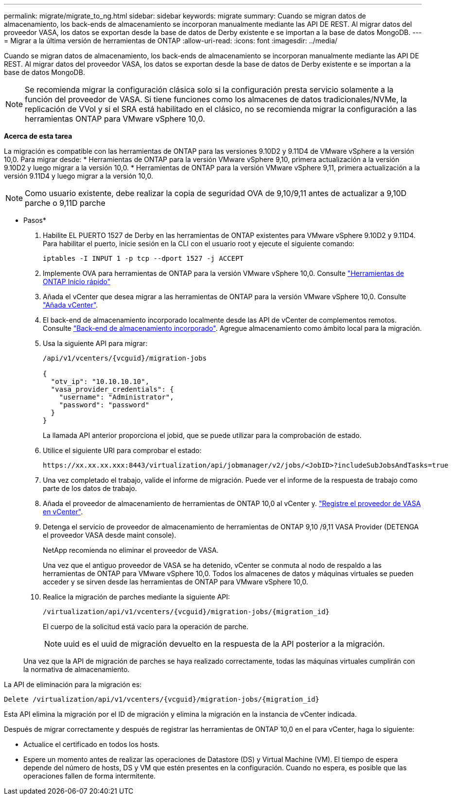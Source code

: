 ---
permalink: migrate/migrate_to_ng.html 
sidebar: sidebar 
keywords: migrate 
summary: Cuando se migran datos de almacenamiento, los back-ends de almacenamiento se incorporan manualmente mediante las API DE REST. Al migrar datos del proveedor VASA, los datos se exportan desde la base de datos de Derby existente e se importan a la base de datos MongoDB. 
---
= Migrar a la última versión de herramientas de ONTAP
:allow-uri-read: 
:icons: font
:imagesdir: ../media/


[role="lead"]
Cuando se migran datos de almacenamiento, los back-ends de almacenamiento se incorporan manualmente mediante las API DE REST. Al migrar datos del proveedor VASA, los datos se exportan desde la base de datos de Derby existente e se importan a la base de datos MongoDB.


NOTE: Se recomienda migrar la configuración clásica solo si la configuración presta servicio solamente a la función del proveedor de VASA. Si tiene funciones como los almacenes de datos tradicionales/NVMe, la replicación de VVol y si el SRA está habilitado en el clásico, no se recomienda migrar la configuración a las herramientas ONTAP para VMware vSphere 10,0.

*Acerca de esta tarea*

La migración es compatible con las herramientas de ONTAP para las versiones 9.10D2 y 9.11D4 de VMware vSphere a la versión 10,0. Para migrar desde:
* Herramientas de ONTAP para la versión VMware vSphere 9,10, primera actualización a la versión 9.10D2 y luego migrar a la versión 10,0.
* Herramientas de ONTAP para la versión VMware vSphere 9,11, primera actualización a la versión 9.11D4 y luego migrar a la versión 10,0.


NOTE: Como usuario existente, debe realizar la copia de seguridad OVA de 9,10/9,11 antes de actualizar a 9,10D parche o 9,11D parche

* Pasos*

. Habilite EL PUERTO 1527 de Derby en las herramientas de ONTAP existentes para VMware vSphere 9.10D2 y 9.11D4. Para habilitar el puerto, inicie sesión en la CLI con el usuario root y ejecute el siguiente comando:
+
[listing]
----
iptables -I INPUT 1 -p tcp --dport 1527 -j ACCEPT
----
. Implemente OVA para herramientas de ONTAP para la versión VMware vSphere 10,0. Consulte link:../qsg_10.html["Herramientas de ONTAP Inicio rápido"]
. Añada el vCenter que desea migrar a las herramientas de ONTAP para la versión VMware vSphere 10,0. Consulte link:../configure/add_vcenter.html["Añada vCenter"].
. El back-end de almacenamiento incorporado localmente desde las API de vCenter de complementos remotos. Consulte link:../configure/onboard_svm.html["Back-end de almacenamiento incorporado"]. Agregue almacenamiento como ámbito local para la migración.
. Usa la siguiente API para migrar:
+
[listing]
----
/api/v1/vcenters/{vcguid}/migration-jobs

{
  "otv_ip": "10.10.10.10",
  "vasa_provider_credentials": {
    "username": "Administrator",
    "password": "password"
  }
}
----
+
La llamada API anterior proporciona el jobid, que se puede utilizar para la comprobación de estado.

. Utilice el siguiente URI para comprobar el estado:
+
[listing]
----
https://xx.xx.xx.xxx:8443/virtualization/api/jobmanager/v2/jobs/<JobID>?includeSubJobsAndTasks=true
----
. Una vez completado el trabajo, valide el informe de migración. Puede ver el informe de la respuesta de trabajo como parte de los datos de trabajo.
. Añada el proveedor de almacenamiento de herramientas de ONTAP 10,0 al vCenter y. link:../configure/register_vasa.html["Registre el proveedor de VASA en vCenter"].
. Detenga el servicio de proveedor de almacenamiento de herramientas de ONTAP 9,10 /9,11 VASA Provider (DETENGA el proveedor VASA desde maint console).
+
NetApp recomienda no eliminar el proveedor de VASA.

+
Una vez que el antiguo proveedor de VASA se ha detenido, vCenter se conmuta al nodo de respaldo a las herramientas de ONTAP para VMware vSphere 10,0. Todos los almacenes de datos y máquinas virtuales se pueden acceder y se sirven desde las herramientas de ONTAP para VMware vSphere 10,0.

. Realice la migración de parches mediante la siguiente API:
+
[listing]
----
/virtualization/api/v1/vcenters/{vcguid}/migration-jobs/{migration_id}
----
+
El cuerpo de la solicitud está vacío para la operación de parche.

+

NOTE: uuid es el uuid de migración devuelto en la respuesta de la API posterior a la migración.

+
Una vez que la API de migración de parches se haya realizado correctamente, todas las máquinas virtuales cumplirán con la normativa de almacenamiento.



La API de eliminación para la migración es:

[listing]
----
Delete /virtualization/api/v1/vcenters/{vcguid}/migration-jobs/{migration_id}
----
Esta API elimina la migración por el ID de migración y elimina la migración en la instancia de vCenter indicada.

Después de migrar correctamente y después de registrar las herramientas de ONTAP 10,0 en el para vCenter, haga lo siguiente:

* Actualice el certificado en todos los hosts.
* Espere un momento antes de realizar las operaciones de Datastore (DS) y Virtual Machine (VM). El tiempo de espera depende del número de hosts, DS y VM que estén presentes en la configuración. Cuando no espera, es posible que las operaciones fallen de forma intermitente.

